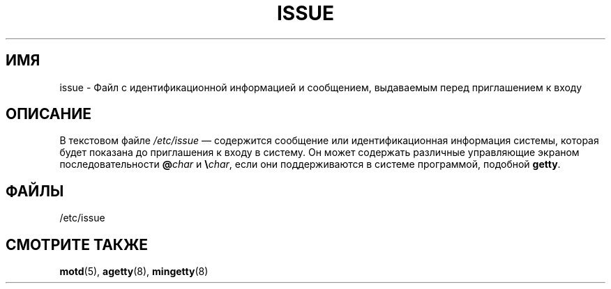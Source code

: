 .\" Copyright (c) 1993 Michael Haardt (michael@moria.de),
.\"     Fri Apr  2 11:32:09 MET DST 1993
.\"
.\" This is free documentation; you can redistribute it and/or
.\" modify it under the terms of the GNU General Public License as
.\" published by the Free Software Foundation; either version 2 of
.\" the License, or (at your option) any later version.
.\"
.\" The GNU General Public License's references to "object code"
.\" and "executables" are to be interpreted as the output of any
.\" document formatting or typesetting system, including
.\" intermediate and printed output.
.\"
.\" This manual is distributed in the hope that it will be useful,
.\" but WITHOUT ANY WARRANTY; without even the implied warranty of
.\" MERCHANTABILITY or FITNESS FOR A PARTICULAR PURPOSE.  See the
.\" GNU General Public License for more details.
.\"
.\" You should have received a copy of the GNU General Public
.\" License along with this manual; if not, write to the Free
.\" Software Foundation, Inc., 59 Temple Place, Suite 330, Boston, MA 02111,
.\" USA.
.\"
.\" Modified Sun Jul 25 11:06:22 1993 by Rik Faith <faith@cs.unc.edu>
.\" Modified Mon Oct 21 17:47:19 EDT 1996 by Eric S. Raymond <esr@thyrsus.com>
.\"*******************************************************************
.\"
.\" This file was generated with po4a. Translate the source file.
.\"
.\"*******************************************************************
.TH ISSUE 5 1993\-07\-24 Linux "Руководство программиста Linux"
.SH ИМЯ
issue \- Файл с идентификационной информацией и сообщением, выдаваемым перед
приглашением к входу
.SH ОПИСАНИЕ
В текстовом файле \fI/etc/issue\fP \(em содержится сообщение или
идентификационная информация системы, которая будет показана до приглашения
к входу в систему. Он может содержать различные управляющие экраном
последовательности \fB@\fP\fIchar\fP и \fB\e\fP\fIchar\fP, если они поддерживаются в
системе программой, подобной \fBgetty\fP.
.SH ФАЙЛЫ
/etc/issue
.SH "СМОТРИТЕ ТАКЖЕ"
\fBmotd\fP(5), \fBagetty\fP(8), \fBmingetty\fP(8)

